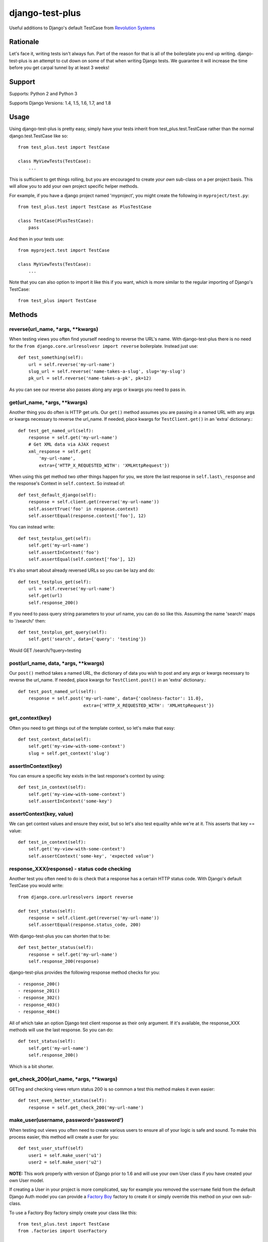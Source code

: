 django-test-plus
================

Useful additions to Django's default TestCase from `Revolution
Systems <http://www.revsys.com/>`__

|travis ci status image| |Coverage Status|

Rationale
---------

Let's face it, writing tests isn't always fun. Part of the reason for
that is all of the boilerplate you end up writing. django-test-plus is
an attempt to cut down on some of that when writing Django tests. We
guarantee it will increase the time before you get carpal tunnel by at
least 3 weeks!

Support
-------

Supports: Python 2 and Python 3

Supports Django Versions: 1.4, 1.5, 1.6, 1.7, and 1.8

Usage
-----

Using django-test-plus is pretty easy, simply have your tests inherit
from test\_plus.test.TestCase rather than the normal
django.test.TestCase like so::

    from test_plus.test import TestCase

    class MyViewTests(TestCase):
        ...

This is sufficient to get things rolling, but you are encouraged to
create *your own* sub-class on a per project basis. This will allow you
to add your own project specific helper methods.

For example, if you have a django project named 'myproject', you might
create the following in ``myproject/test.py``::

    from test_plus.test import TestCase as PlusTestCase

    class TestCase(PlusTestCase):
        pass

And then in your tests use::

    from myproject.test import TestCase

    class MyViewTests(TestCase):
        ...

Note that you can also option to import it like this if you want, which is
more similar to the regular importing of Django's TestCase::

    from test_plus import TestCase

Methods
-------

reverse(url\_name, \*args, \*\*kwargs)
~~~~~~~~~~~~~~~~~~~~~~~~~~~~~~~~~~~~~~~~

When testing views you often find yourself needing to reverse the URL's name. With django-test-plus there is no need for the ``from django.core.urlresolvesr import reverse`` boilerplate. Instead just use::

    def test_something(self):
        url = self.reverse('my-url-name')
        slug_url = self.reverse('name-takes-a-slug', slug='my-slug')
        pk_url = self.reverse('name-takes-a-pk', pk=12)

As you can see our reverse also passes along any args or kwargs you need
to pass in.

get(url\_name, \*args, \*\*kwargs)
~~~~~~~~~~~~~~~~~~~~~~~~~~~~~~~~~~~~

Another thing you do often is HTTP get urls. Our ``get()`` method
assumes you are passing in a named URL with any args or kwargs necessary
to reverse the url\_name.
If needed, place kwargs for ``TestClient.get()`` in an 'extra' dictionary.::

    def test_get_named_url(self):
        response = self.get('my-url-name')
        # Get XML data via AJAX request
        xml_response = self.get(
            'my-url-name',
            extra={'HTTP_X_REQUESTED_WITH': 'XMLHttpRequest'})

When using this get method two other things happen for you, we store the
last response in ``self.last\_response`` and the response's Context in ``self.context``.
So instead of::

    def test_default_django(self):
        response = self.client.get(reverse('my-url-name'))
        self.assertTrue('foo' in response.context)
        self.assertEqual(response.context['foo'], 12)

You can instead write::

    def test_testplus_get(self):
        self.get('my-url-name')
        self.assertInContext('foo')
        self.assertEqual(self.context['foo'], 12)

It's also smart about already reversed URLs so you can be lazy and do::

    def test_testplus_get(self):
        url = self.reverse('my-url-name')
        self.get(url)
        self.response_200()

If you need to pass query string parameters to your url name, you can do so like this. Assuming the name 'search' maps to '/search/' then::

    def test_testplus_get_query(self):
        self.get('search', data={'query': 'testing'})

Would GET /search/?query=testing

post(url\_name, data, \*args, \*\*kwargs)
~~~~~~~~~~~~~~~~~~~~~~~~~~~~~~~~~~~~~~~~~~~

Our ``post()`` method takes a named URL, the dictionary of data you wish
to post and any args or kwargs necessary to reverse the url\_name.
If needed, place kwargs for ``TestClient.post()`` in an 'extra' dictionary.::

    def test_post_named_url(self):
        response = self.post('my-url-name', data={'coolness-factor': 11.0},
                             extra={'HTTP_X_REQUESTED_WITH': 'XMLHttpRequest'})

get_context(key)
~~~~~~~~~~~~~~~~

Often you need to get things out of the template context, so let's make that
easy::

    def test_context_data(self):
        self.get('my-view-with-some-context')
        slug = self.get_context('slug')

assertInContext(key)
~~~~~~~~~~~~~~~~~~~~

You can ensure a specific key exists in the last response's context by
using::

    def test_in_context(self):
        self.get('my-view-with-some-context')
        self.assertInContext('some-key')

assertContext(key, value)
~~~~~~~~~~~~~~~~~~~~~~~~~

We can get context values and ensure they exist, but so let's also test
equality while we're at it. This asserts that key == value::

    def test_in_context(self):
        self.get('my-view-with-some-context')
        self.assertContext('some-key', 'expected value')

response\_XXX(response) - status code checking
~~~~~~~~~~~~~~~~~~~~~~~~~~~~~~~~~~~~~~~~~~~~~~

Another test you often need to do is check that a response has a certain
HTTP status code. With Django's default TestCase you would write::

    from django.core.urlresolvers import reverse

    def test_status(self):
        response = self.client.get(reverse('my-url-name'))
        self.assertEqual(response.status_code, 200)

With django-test-plus you can shorten that to be::

    def test_better_status(self):
        response = self.get('my-url-name')
        self.response_200(response)

django-test-plus provides the following response method checks for you::

    - response_200()
    - response_201()
    - response_302()
    - response_403()
    - response_404()

All of which take an option Django test client response as their only argument.
If it's available, the response_XXX methods will use the last response. So you
can do::

    def test_status(self):
        self.get('my-url-name')
        self.response_200()

Which is a bit shorter.

get\_check\_200(url\_name, \*args, \*\*kwargs)
~~~~~~~~~~~~~~~~~~~~~~~~~~~~~~~~~~~~~~~~~~~~~~~~

GETing and checking views return status 200 is so common a test this
method makes it even easier::

    def test_even_better_status(self):
        response = self.get_check_200('my-url-name')

make\_user(username, password='password')
~~~~~~~~~~~~~~~~~~~~~~~~~~~~~~~~~~~~~~~~~~~

When testing out views you often need to create various users to ensure
all of your logic is safe and sound. To make this process easier, this
method will create a user for you::

    def test_user_stuff(self)
        user1 = self.make_user('u1')
        user2 = self.make_user('u2')

**NOTE:** This work properly with version of Django prior to 1.6 and
will use your own User class if you have created your own User model.

If creating a User in your project is more complicated, say for example
you removed the ``username`` field from the default Django Auth model
you can provide a `Factory
Boy <https://factoryboy.readthedocs.org/en/latest/>`__ factory to create
it or simply override this method on your own sub-class.

To use a Factory Boy factory simply create your class like this::

    from test_plus.test import TestCase
    from .factories import UserFactory


    class MySpecialTest(TestCase):
        user_factory = UserFactory

        def test_special_creation(self):
            user1 = self.make_user('u1')

**NOTE:** Users created by this method will have their password
set to the string 'password' by default, in order to ease testing.
If you need a specific password simply override the ``password`` parameter.

Authentication Helpers
----------------------

assertLoginRequired(url\_name, \*args, \*\*kwargs)
~~~~~~~~~~~~~~~~~~~~~~~~~~~~~~~~~~~~~~~~~~~~~~~~~~~~

It's pretty easy to add a new view to a project and forget to restrict
it to be login required, this method helps make it easy to test that a
given named URL requires auth::

    def test_auth(self):
        self.assertLoginRequired('my-restricted-url')
        self.assertLoginRequired('my-restricted-object', pk=12)
        self.assertLoginRequired('my-restricted-object', slug='something')

login context
~~~~~~~~~~~~~

Along with ensuing a view requires login and creating users, the next
thing you end up doing is logging in as various users to test our your
restriction logic. This can be made easier with the following context::

    def test_restrictions(self):
        user1 = self.make_user('u1')
        user2 = self.make_user('u2')

        self.assertLoginRequired('my-protected-view')

        with self.login(username=user1.username, password='password'):
            response = self.get('my-protected-view')
            # Test user1 sees what they should be seeing

        with self.login(username=user2.username, password='password'):
            response = self.get('my-protected-view')
            # Test user2 see what they should be seeing

Since we're likely creating our users using ``make_user()`` from above,
the login context assumes the password is 'password' unless specified
otherwise. Therefore you you can do::

    def test_restrictions(self):
        user1 = self.make_user('u1')

        with self.login(username=user1.username):
            response = self.get('my-protected-view')

We can also derive the username if we're using ``make_user()`` so we can
shorten that up even further like this::

    def test_restrictions(self):
        user1 = self.make_user('u1')

        with self.login(user1):
            response = self.get('my-protected-view')

Ensuring low query counts
-------------------------

assertNumQueriesLessThan(number) - context
~~~~~~~~~~~~~~~~~~~~~~~~~~~~~~~~~~~~~~~~~~

Django provides
`assertNumQueries <https://docs.djangoproject.com/en/1.8/topics/testing/tools/#django.test.TransactionTestCase.assertNumQueries>`__
which is great when your code generates generates a specific number of
queries. However, if due to the nature of your data this number can vary
you often don't attempt to ensure the code doesn't start producing a ton
more queries than you expect::

    def test_something_out(self):

        with self.assertNumQueriesLessThan(7):
            self.get('some-view-with-6-queries')


**NOTE:** This isn't possible in versions of Django prior to 1.6, so the
context will run your code and assertions and issue a warning that it
cannot check the number of queries generated.

assertGoodView(url\_name, \*args, \*\*kwargs)
~~~~~~~~~~~~~~~~~~~~~~~~~~~~~~~~~~~~~~~~~~~~~~~

This method does a few of things for you, it:

    - Retrieves the name URL
    - Ensures the view does not generate more than 50 queries
    - Ensures the response has status code 200
    - Returns the response

Often a wide sweeping test like this is better than no test at all. You
can use it like this::

    def test_better_than_nothing(self):
        response = self.assertGoodView('my-url-name')

Testing class-based "generic" views
------------------------------------

The TestCase methods ``get()`` and ``post()`` work for both function-based
and class-based views. However, in doing so they invoke Django's
URL resolution, middleware, template processing, and decorator systems.
For integration testing this is desirable, as you want to ensure your
URLs resolve properly, view permissions are enforced, etc.
For unit testing this is costly because all these Django request/response
systems are invoked in addition to your method, and they typically do not
affect the end result.

Class-based views (derived from Django's ``generic.models.View`` class)
contain methods and mixins which makes granular unit testing (more) feasible.
Quite often your usage of a generic view class comprises a simple override
of an existing method. Invoking the entire view and the Django request/response
stack is a waste of time... you really want to call the overridden
method directly and test the result.

CBVTestCase to the rescue!

As with TestCase above, simply have your tests inherit
from test\_plus.test.CBVTestCase rather than TestCase like so::

    from test_plus.test import CBVTestCase

    class MyViewTests(CBVTestCase):

Methods
-------

get_instance(cls, initkwargs=None, request=None, \*args, \*\*kwargs)
~~~~~~~~~~~~~~~~~~~~~~~~~~~~~~~~~~~~~~~~~~~~~~~~~~~~~~~~~~~~~~~~~~~~~

This core method simplifies the instantiation of your class, giving you
a way to invoke class methods directly.

Returns an instance of ``cls``, initialized with ``initkwargs``.
Sets ``request``, ``args``, and ``kwargs`` attributes on the class instance.
``args`` and ``kwargs`` are the same values you would pass to ``reverse()``.

Sample usage::

    from django.views import generic
    from test_plus import CBVTestCase

    class MyClass(generic.DetailView)

        def get_context_data(self, **kwargs):
            kwargs['answer'] = 42
            return kwargs

    class MyTests(CBVTestCase):

        def test_context_data(self):
            my_view = self.get_instance(MyClass, {'object': some_object})
            context = my_view.get_context_data()
            self.assertEqual(context['answer'], 42)

get(cls, initkwargs=None, \*args, \*\*kwargs)
~~~~~~~~~~~~~~~~~~~~~~~~~~~~~~~~~~~~~~~~~~~~~~

Invokes ``cls.get()`` and returns the response, rendering template if possible.
Builds on the ``CBVTestCase.get_instance()`` foundation.

All test\_plus.test.TestCase methods are valid, so the following works::

    response = self.get(MyClass)
    self.assertContext('my_key', expected_value)

All test\_plus TestCase side-effects are honored and all test\_plus
TestCase assertion methods work with ``CBVTestCase.get()``.

**NOTE:** This method bypasses Django's middleware, and therefore context
variables created by middleware are not available. If this affects your
template/context testing you should use TestCase instead of CBVTestCase.

post(cls, data=None, initkwargs=None, \*args, \*\*kwargs)
~~~~~~~~~~~~~~~~~~~~~~~~~~~~~~~~~~~~~~~~~~~~~~~~~~~~~~~~~~

Invokes ``cls.post()`` and returns the response, rendering template if possible.
Builds on the ``CBVTestCase.get_instance()`` foundation.

Example::

    response = self.post(MyClass, data={'search_term': 'revsys'})
    self.response_200(response)
    self.assertContext('company_name', 'RevSys')

All test\_plus TestCase side-effects are honored and all test\_plus
TestCase assertion methods work with ``CBVTestCase.post()``.

**NOTE:** This method bypasses Django's middleware, and therefore context
variables created by middleware are not available. If this affects your
template/context testing you should use TestCase instead of CBVTestCase.

get_check_200(cls, initkwargs=None, \*args, \*\*kwargs)
~~~~~~~~~~~~~~~~~~~~~~~~~~~~~~~~~~~~~~~~~~~~~~~~~~~~~~~~

Works just like ``TestCase.get_check_200()``.
Caller must provide a view class instead of a URL name or path parameter.

All test\_plus TestCase side-effects are honored and all test\_plus
TestCase assertion methods work with ``CBVTestCase.post()``.

assertGoodView(cls, initkwargs=None, \*args, \*\*kwargs)
~~~~~~~~~~~~~~~~~~~~~~~~~~~~~~~~~~~~~~~~~~~~~~~~~~~~~~~~~

Works just like ``TestCase.assertGoodView()``.
Caller must provide a view class instead of a URL name or path parameter.

All test\_plus TestCase side-effects are honored and all test\_plus
TestCase assertion methods work with ``CBVTestCase.post()``.

.. |travis ci status image| image:: https://secure.travis-ci.org/revsys/django-test-plus.png
   :target: http://travis-ci.org/revsys/django-test-plus
.. |Coverage Status| image:: https://coveralls.io/repos/revsys/django-test-plus/badge.svg?branch=master
   :target: https://coveralls.io/r/revsys/django-test-plus?branch=master
